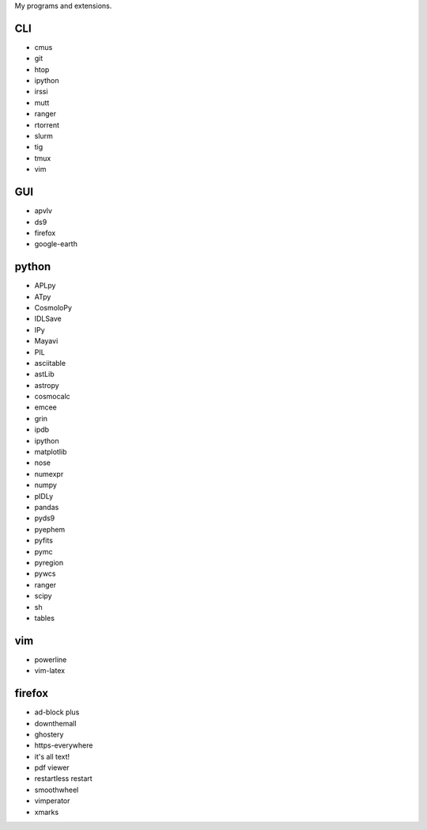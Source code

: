My programs and extensions.

CLI
===
* cmus
* git
* htop
* ipython
* irssi
* mutt
* ranger
* rtorrent
* slurm
* tig
* tmux
* vim

GUI
===
* apvlv
* ds9
* firefox
* google-earth

python
======
* APLpy
* ATpy
* CosmoloPy
* IDLSave
* IPy
* Mayavi
* PIL
* asciitable
* astLib
* astropy
* cosmocalc
* emcee
* grin
* ipdb
* ipython
* matplotlib
* nose
* numexpr
* numpy
* pIDLy
* pandas
* pyds9
* pyephem
* pyfits
* pymc
* pyregion
* pywcs
* ranger
* scipy
* sh
* tables

vim
===
* powerline
* vim-latex

firefox
=======
* ad-block plus
* downthemall
* ghostery
* https-everywhere
* it's all text!
* pdf viewer
* restartless restart
* smoothwheel
* vimperator
* xmarks
